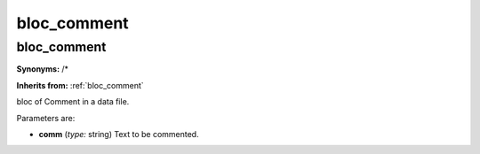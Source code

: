 bloc_comment
============

**bloc_comment**
----------------

**Synonyms:** /*

**Inherits from:** :ref:`bloc_comment` 


bloc of Comment in a data file.

Parameters are:

- **comm**  (*type:* string) Text to be commented.

